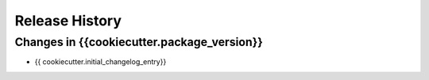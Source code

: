 .. _changelog:

Release History
---------------

Changes in {{cookiecutter.package_version}}
~~~~~~~~~~~~~~~~

- {{ cookiecutter.initial_changelog_entry}}
